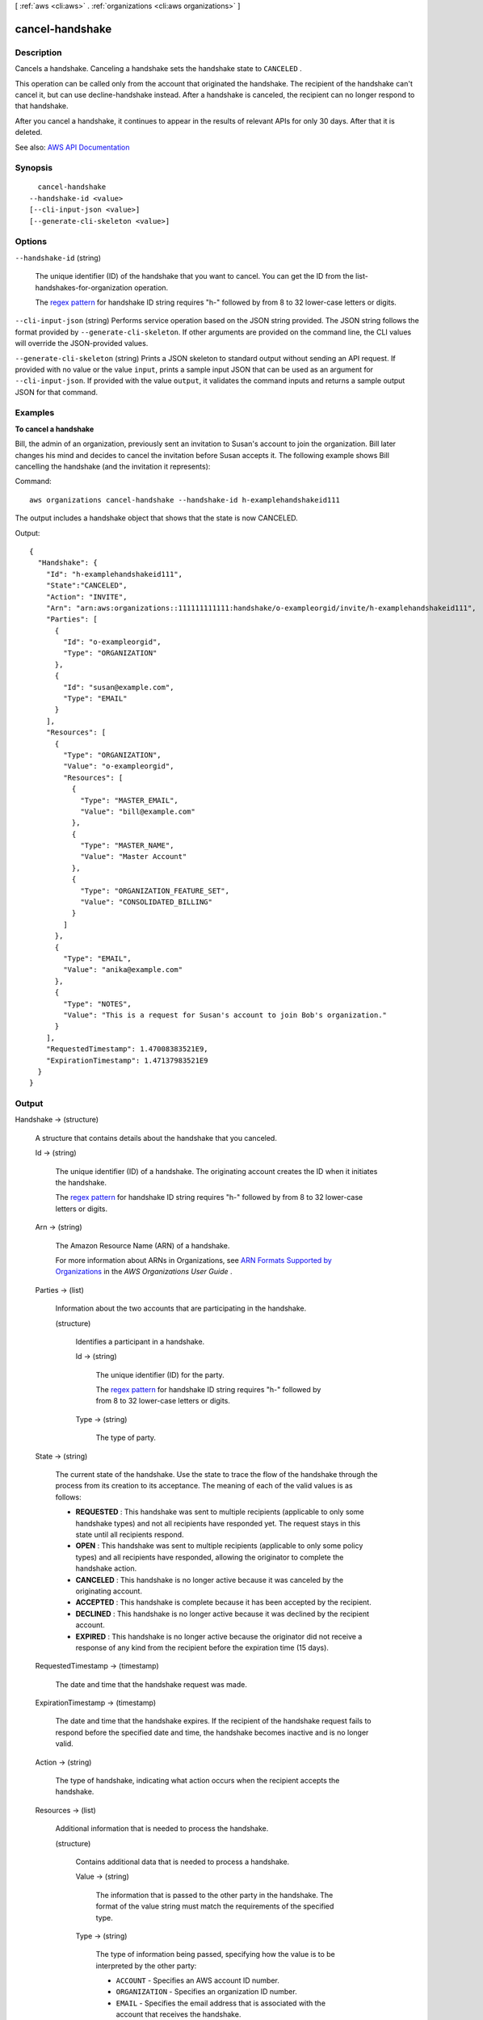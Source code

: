 [ :ref:`aws <cli:aws>` . :ref:`organizations <cli:aws organizations>` ]

.. _cli:aws organizations cancel-handshake:


****************
cancel-handshake
****************



===========
Description
===========



Cancels a handshake. Canceling a handshake sets the handshake state to ``CANCELED`` . 

 

This operation can be called only from the account that originated the handshake. The recipient of the handshake can't cancel it, but can use  decline-handshake instead. After a handshake is canceled, the recipient can no longer respond to that handshake.

 

After you cancel a handshake, it continues to appear in the results of relevant APIs for only 30 days. After that it is deleted.



See also: `AWS API Documentation <https://docs.aws.amazon.com/goto/WebAPI/organizations-2016-11-28/CancelHandshake>`_


========
Synopsis
========

::

    cancel-handshake
  --handshake-id <value>
  [--cli-input-json <value>]
  [--generate-cli-skeleton <value>]




=======
Options
=======

``--handshake-id`` (string)


  The unique identifier (ID) of the handshake that you want to cancel. You can get the ID from the  list-handshakes-for-organization operation.

   

  The `regex pattern <http://wikipedia.org/wiki/regex>`_ for handshake ID string requires "h-" followed by from 8 to 32 lower-case letters or digits.

  

``--cli-input-json`` (string)
Performs service operation based on the JSON string provided. The JSON string follows the format provided by ``--generate-cli-skeleton``. If other arguments are provided on the command line, the CLI values will override the JSON-provided values.

``--generate-cli-skeleton`` (string)
Prints a JSON skeleton to standard output without sending an API request. If provided with no value or the value ``input``, prints a sample input JSON that can be used as an argument for ``--cli-input-json``. If provided with the value ``output``, it validates the command inputs and returns a sample output JSON for that command.



========
Examples
========

**To cancel a handshake**

Bill, the admin of an organization, previously sent an invitation to Susan's account to join the organization. Bill later changes his mind and decides to cancel the invitation before Susan accepts it. The following example shows Bill cancelling the handshake (and the invitation it represents)::

Command::

  aws organizations cancel-handshake --handshake-id h-examplehandshakeid111

The output includes a handshake object that shows that the state is now CANCELED.

Output::

  {
    "Handshake": {
      "Id": "h-examplehandshakeid111",
      "State":"CANCELED",
      "Action": "INVITE",
      "Arn": "arn:aws:organizations::111111111111:handshake/o-exampleorgid/invite/h-examplehandshakeid111",
      "Parties": [ 
        {
          "Id": "o-exampleorgid",
          "Type": "ORGANIZATION"
        },
        {
          "Id": "susan@example.com",
          "Type": "EMAIL"
        }
      ],
      "Resources": [
        {
          "Type": "ORGANIZATION",
          "Value": "o-exampleorgid",
          "Resources": [
            {
              "Type": "MASTER_EMAIL",
              "Value": "bill@example.com"
            },
            {
              "Type": "MASTER_NAME",
              "Value": "Master Account"
            },
            {
              "Type": "ORGANIZATION_FEATURE_SET",
              "Value": "CONSOLIDATED_BILLING"
            }
          ]
        },
        {
          "Type": "EMAIL",
          "Value": "anika@example.com"
        },
        {
          "Type": "NOTES",
          "Value": "This is a request for Susan's account to join Bob's organization."
        }
      ],
      "RequestedTimestamp": 1.47008383521E9,
      "ExpirationTimestamp": 1.47137983521E9
    }
  }

======
Output
======

Handshake -> (structure)

  

  A structure that contains details about the handshake that you canceled.

  

  Id -> (string)

    

    The unique identifier (ID) of a handshake. The originating account creates the ID when it initiates the handshake.

     

    The `regex pattern <http://wikipedia.org/wiki/regex>`_ for handshake ID string requires "h-" followed by from 8 to 32 lower-case letters or digits.

    

    

  Arn -> (string)

    

    The Amazon Resource Name (ARN) of a handshake.

     

    For more information about ARNs in Organizations, see `ARN Formats Supported by Organizations <http://docs.aws.amazon.com/organizations/latest/userguide/orgs_permissions.html#orgs-permissions-arns>`_ in the *AWS Organizations User Guide* .

    

    

  Parties -> (list)

    

    Information about the two accounts that are participating in the handshake.

    

    (structure)

      

      Identifies a participant in a handshake.

      

      Id -> (string)

        

        The unique identifier (ID) for the party.

         

        The `regex pattern <http://wikipedia.org/wiki/regex>`_ for handshake ID string requires "h-" followed by from 8 to 32 lower-case letters or digits.

        

        

      Type -> (string)

        

        The type of party.

        

        

      

    

  State -> (string)

    

    The current state of the handshake. Use the state to trace the flow of the handshake through the process from its creation to its acceptance. The meaning of each of the valid values is as follows:

     

     
    * **REQUESTED** : This handshake was sent to multiple recipients (applicable to only some handshake types) and not all recipients have responded yet. The request stays in this state until all recipients respond. 
     
    * **OPEN** : This handshake was sent to multiple recipients (applicable to only some policy types) and all recipients have responded, allowing the originator to complete the handshake action. 
     
    * **CANCELED** : This handshake is no longer active because it was canceled by the originating account. 
     
    * **ACCEPTED** : This handshake is complete because it has been accepted by the recipient. 
     
    * **DECLINED** : This handshake is no longer active because it was declined by the recipient account. 
     
    * **EXPIRED** : This handshake is no longer active because the originator did not receive a response of any kind from the recipient before the expiration time (15 days). 
     

    

    

  RequestedTimestamp -> (timestamp)

    

    The date and time that the handshake request was made.

    

    

  ExpirationTimestamp -> (timestamp)

    

    The date and time that the handshake expires. If the recipient of the handshake request fails to respond before the specified date and time, the handshake becomes inactive and is no longer valid.

    

    

  Action -> (string)

    

    The type of handshake, indicating what action occurs when the recipient accepts the handshake.

    

    

  Resources -> (list)

    

    Additional information that is needed to process the handshake.

    

    (structure)

      

      Contains additional data that is needed to process a handshake.

      

      Value -> (string)

        

        The information that is passed to the other party in the handshake. The format of the value string must match the requirements of the specified type.

        

        

      Type -> (string)

        

        The type of information being passed, specifying how the value is to be interpreted by the other party:

         

         
        * ``ACCOUNT`` - Specifies an AWS account ID number. 
         
        * ``ORGANIZATION`` - Specifies an organization ID number. 
         
        * ``EMAIL`` - Specifies the email address that is associated with the account that receives the handshake.  
         
        * ``OWNER_EMAIL`` - Specifies the email address associated with the master account. Included as information about an organization.  
         
        * ``OWNER_NAME`` - Specifies the name associated with the master account. Included as information about an organization.  
         
        * ``NOTES`` - Additional text provided by the handshake initiator and intended for the recipient to read. 
         

        

        

      Resources -> (list)

        

        When needed, contains an additional array of ``HandshakeResource`` objects.

        

        (structure)

          

          Contains additional data that is needed to process a handshake.

          

          Value -> (string)

            

            The information that is passed to the other party in the handshake. The format of the value string must match the requirements of the specified type.

            

            

          Type -> (string)

            

            The type of information being passed, specifying how the value is to be interpreted by the other party:

             

             
            * ``ACCOUNT`` - Specifies an AWS account ID number. 
             
            * ``ORGANIZATION`` - Specifies an organization ID number. 
             
            * ``EMAIL`` - Specifies the email address that is associated with the account that receives the handshake.  
             
            * ``OWNER_EMAIL`` - Specifies the email address associated with the master account. Included as information about an organization.  
             
            * ``OWNER_NAME`` - Specifies the name associated with the master account. Included as information about an organization.  
             
            * ``NOTES`` - Additional text provided by the handshake initiator and intended for the recipient to read. 
             

            

            

          

        

      

    

  

